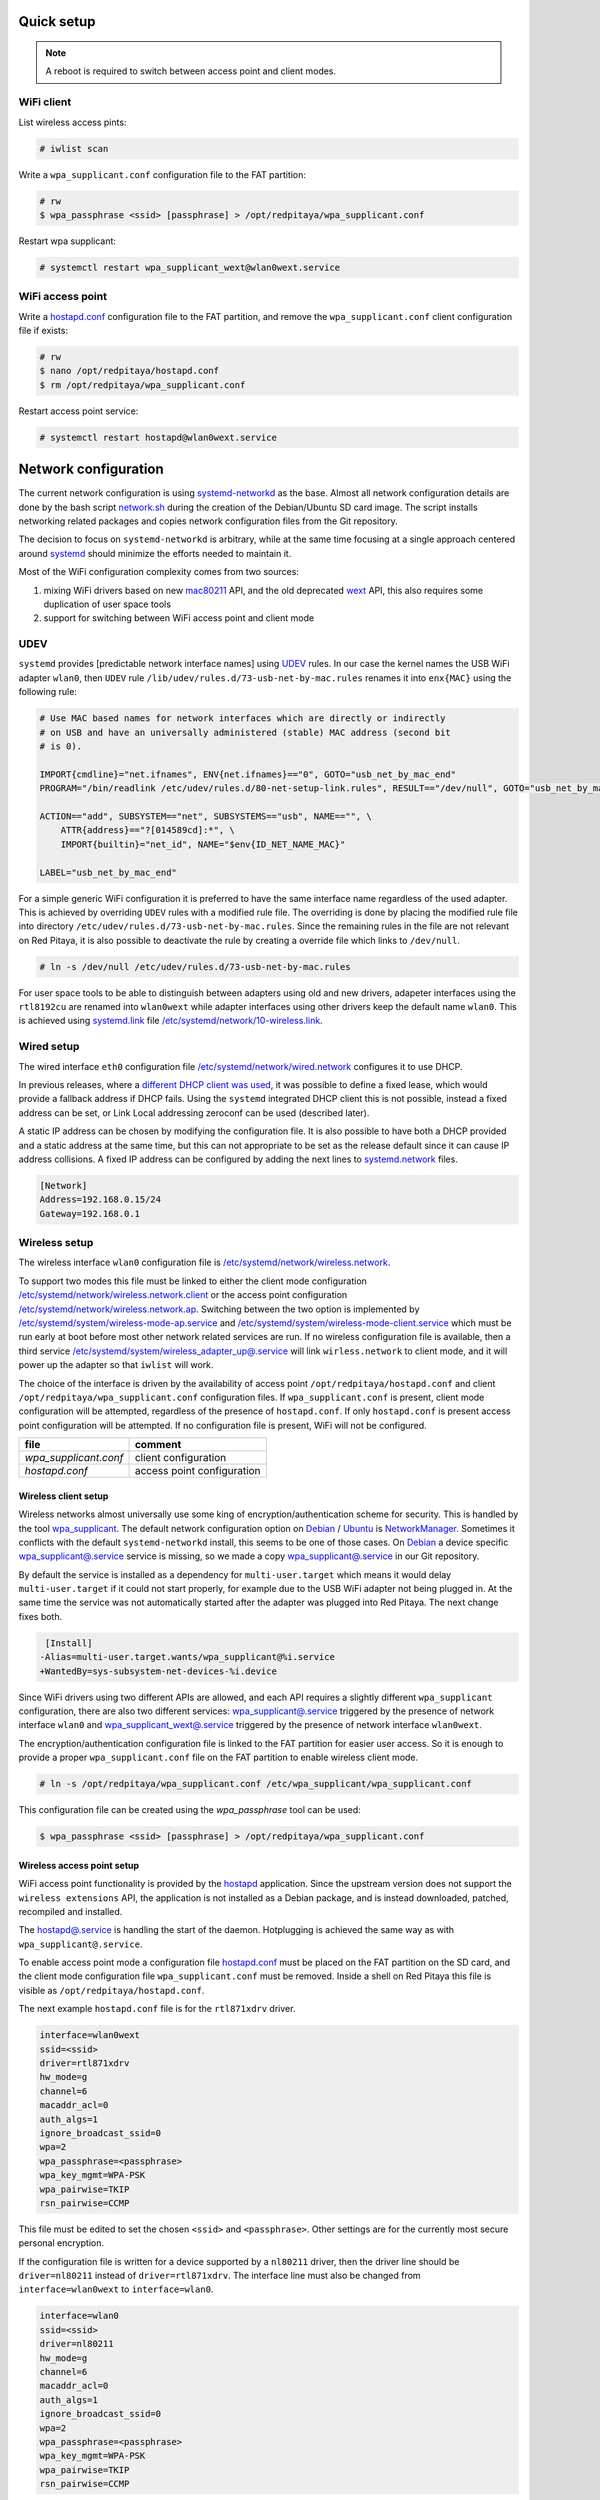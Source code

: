 ===========
Quick setup
===========

.. note:: A reboot is required to switch between access point and client modes.

-----------
WiFi client
-----------

List wireless access pints:

.. code-block:: shell-session

   # iwlist scan

Write a ``wpa_supplicant.conf`` configuration file to the FAT partition:

.. code-block:: shell-session

   # rw
   $ wpa_passphrase <ssid> [passphrase] > /opt/redpitaya/wpa_supplicant.conf

Restart wpa supplicant:

.. code-block:: shell-session

    # systemctl restart wpa_supplicant_wext@wlan0wext.service

-----------------
WiFi access point
-----------------

Write a `hostapd.conf <https://w1.fi/cgit/hostap/plain/hostapd/hostapd.conf>`_ configuration file to the FAT partition,
and remove the ``wpa_supplicant.conf`` client configuration file if exists:

.. code-block:: shell-session

   # rw
   $ nano /opt/redpitaya/hostapd.conf
   $ rm /opt/redpitaya/wpa_supplicant.conf

Restart access point service:

.. code-block:: shell-session

   # systemctl restart hostapd@wlan0wext.service

=====================
Network configuration
=====================

The current network configuration is using `systemd-networkd  <https://www.freedesktop.org/software/systemd/man/systemd.network.html>`_ as the base.
Almost all network configuration details are done by the bash script `network.sh <../OS/debian/network.sh>`_
during the creation of the Debian/Ubuntu SD card image. The script installs networking
related packages and copies network configuration files from the Git repository.

The decision to focus on ``systemd-networkd`` is arbitrary, while at the same time
focusing at a single approach centered around `systemd <https://www.freedesktop.org/wiki/Software/systemd/>`_
should minimize the efforts needed to maintain it.

Most of the WiFi configuration complexity comes from two sources:

1. mixing WiFi drivers based on new `mac80211 <https://wireless.wiki.kernel.org/en/developers/documentation/mac80211>`_ API,
   and the old deprecated `wext <https://wireless.wiki.kernel.org/en/developers/documentation/wireless-extensions>`_ API,
   this also requires some duplication of user space tools
2. support for switching between WiFi access point and client mode

----
UDEV
----

``systemd`` provides [predictable network interface names] using `UDEV <https://www.freedesktop.org/software/systemd/man/udev.html>`_ rules.
In our case the kernel names the USB WiFi adapter ``wlan0``, then ``UDEV`` rule ``/lib/udev/rules.d/73-usb-net-by-mac.rules``
renames it into ``enx{MAC}`` using the following rule:

.. code-block:: none

   # Use MAC based names for network interfaces which are directly or indirectly
   # on USB and have an universally administered (stable) MAC address (second bit
   # is 0).
   
   IMPORT{cmdline}="net.ifnames", ENV{net.ifnames}=="0", GOTO="usb_net_by_mac_end"
   PROGRAM="/bin/readlink /etc/udev/rules.d/80-net-setup-link.rules", RESULT=="/dev/null", GOTO="usb_net_by_mac_end"
   
   ACTION=="add", SUBSYSTEM=="net", SUBSYSTEMS=="usb", NAME=="", \
       ATTR{address}=="?[014589cd]:*", \
       IMPORT{builtin}="net_id", NAME="$env{ID_NET_NAME_MAC}"
   
   LABEL="usb_net_by_mac_end"

For a simple generic WiFi configuration it is preferred to have the same
interface name regardless of the used adapter. This is achieved by overriding
``UDEV`` rules with a modified rule file. The overriding is done by placing the
modified rule file into directory ``/etc/udev/rules.d/73-usb-net-by-mac.rules``.
Since the remaining rules in the file are not relevant on Red Pitaya, it is also
possible to deactivate the rule by creating a override file which links to ``/dev/null``.

.. code-block:: shell-session

   # ln -s /dev/null /etc/udev/rules.d/73-usb-net-by-mac.rules

For user space tools to be able to distinguish between adapters using old and new drivers,
adapeter interfaces using the ``rtl8192cu`` are renamed into ``wlan0wext`` while adapter
interfaces using other drivers keep the default name ``wlan0``. This is achieved using
`systemd.link  <https://www.freedesktop.org/software/systemd/man/systemd.link.html>`_ file
`/etc/systemd/network/10-wireless.link <../OS/debian/overlay/etc/systemd/network/10-wireless.link>`_.

-----------
Wired setup
-----------

The wired interface ``eth0`` configuration file `/etc/systemd/network/wired.network <../OS/debian/overlay/etc/systemd/network/wired.network>`_
configures it to use DHCP.

In previous releases, where a `different DHCP client was used <http://linux.die.net/man/8/dhclient>`_,
it was possible to define a fixed lease, which would provide a fallback address
if DHCP fails. Using the ``systemd`` integrated DHCP client this is not possible,
instead a fixed address can be set, or Link Local addressing zeroconf can be
used (described later).

A static IP address can be chosen by modifying the configuration file. It is
also possible to have both a DHCP provided and a static address at the same time,
but this can not appropriate to be set as the release default since it can
cause IP address collisions. A fixed IP address can be configured by adding the
next lines to `systemd.network  <https://www.freedesktop.org/software/systemd/man/systemd.network.html>`_ files.

.. code-block:: none

   [Network]
   Address=192.168.0.15/24
   Gateway=192.168.0.1

--------------
Wireless setup
--------------

The wireless interface ``wlan0`` configuration file is `/etc/systemd/network/wireless.network <../OS/debian/overlay/etc/systemd/network/wirless.network>`_.

To support two modes this file must be linked to either the client mode configuration
`/etc/systemd/network/wireless.network.client <../OS/debian/overlay/etc/systemd/network/wirless.network.client>`_
or the access point configuration
`/etc/systemd/network/wireless.network.ap <../OS/debian/overlay/etc/systemd/network/wirless.network.ap>`_.
Switching between the two option is implemented by
`/etc/systemd/system/wireless-mode-ap.service <../OS/debian/overlay/etc/systemd/system/wireless-mode-ap.service>`_
and
`/etc/systemd/system/wireless-mode-client.service <OS/debian/overlay/etc/systemd/system/wireless-mode-client.service>`_
which must be run early at boot before most other network related services are run.
If no wireless configuration file is available, then a third service
`/etc/systemd/system/wireless_adapter_up@.service <OS/debian/overlay/etc/systemd/system/wireless_adapter_up@.service>`_
will link ``wirless.network`` to client mode, and it will power up the adapter so that ``iwlist`` will work.

The choice of the interface is driven by the availability of access point ``/opt/redpitaya/hostapd.conf``
and client ``/opt/redpitaya/wpa_supplicant.conf`` configuration files.
If ``wpa_supplicant.conf`` is present, client mode configuration will be attempted,
regardless of the presence of ``hostapd.conf``.
If only ``hostapd.conf`` is present access point configuration will be attempted.
If no configuration file is present, WiFi will not be configured.

+-----------------------+----------------------------+
| file                  | comment                    |
+=======================+============================+
| `wpa_supplicant.conf` | client configuration       |
+-----------------------+----------------------------+
| `hostapd.conf`        | access point configuration |
+-----------------------+----------------------------+

~~~~~~~~~~~~~~~~~~~~~
Wireless client setup
~~~~~~~~~~~~~~~~~~~~~

Wireless networks almost universally use some king of encryption/authentication scheme for security.
This is handled by the tool `wpa_supplicant <https://w1.fi/wpa_supplicant/>`_.
The default network configuration option on
`Debian <https://wiki.debian.org/NetworkManager>`_ /
`Ubuntu <https://help.ubuntu.com/community/NetworkManager>`_
is `NetworkManager  <https://wiki.gnome.org/Projects/NetworkManager>`_.
Sometimes it conflicts with the default ``systemd-networkd`` install, this seems to be one
of those cases. On `Debian <https://packages.debian.org/jessie/armhf/wpasupplicant/filelist)/Ubuntu>`_
a device specific `wpa_supplicant@.service <https://w1.fi/cgit/hostap/tree/wpa_supplicant/systemd/wpa_supplicant.service.arg.in>`_
service is missing, so we made a copy `wpa_supplicant@.service <OS/debian/overlay/etc/systemd/system/wpa_supplicant@.service>`_
in our Git repository.

By default the service is installed as a dependency for ``multi-user.target``
which means it would delay ``multi-user.target`` if it could not start properly,
for example due to the USB WiFi adapter not being plugged in. At the same time
the service was not automatically started after the adapter was plugged into
Red Pitaya. The next change fixes both.

.. code-block:: none

    [Install]
   -Alias=multi-user.target.wants/wpa_supplicant@%i.service
   +WantedBy=sys-subsystem-net-devices-%i.device

Since WiFi drivers using two different APIs are allowed, and each API requires
a slightly different ``wpa_supplicant`` configuration, there are also two different services:
`wpa_supplicant@.service <../OS/debian/overlay/etc/systemd/system/wpa_supplicant@.service>`_
triggered by the presence of network interface ``wlan0`` and
`wpa_supplicant_wext@.service <../OS/debian/overlay/etc/systemd/system/wpa_supplicant_wext@.service>`_
triggered by the presence of network interface ``wlan0wext``.

The encryption/authentication configuration file is linked to the FAT partition
for easier user access. So it is enough to provide a proper ``wpa_supplicant.conf``
file on the FAT partition to enable wireless client mode.

.. code-block:: shell-session

   # ln -s /opt/redpitaya/wpa_supplicant.conf /etc/wpa_supplicant/wpa_supplicant.conf

This configuration file can be created using the `wpa_passphrase` tool can be used:

.. code-block:: shell-session

   $ wpa_passphrase <ssid> [passphrase] > /opt/redpitaya/wpa_supplicant.conf

~~~~~~~~~~~~~~~~~~~~~~~~~~~
Wireless access point setup
~~~~~~~~~~~~~~~~~~~~~~~~~~~

WiFi access point functionality is provided by the `hostapd <https://w1.fi/hostapd/>`_ application.
Since the upstream version does not support the ``wireless extensions`` API, the application is not
installed as a Debian package, and is instead downloaded, patched, recompiled and installed.

The `hostapd@.service <../OS/debian/overlay/etc/systemd/system/hostapd@.service>`_
is handling the start of the daemon. Hotplugging is achieved the same way as with
``wpa_supplicant@.service``.

To enable access point mode a configuration file `hostapd.conf <https://w1.fi/cgit/hostap/plain/hostapd/hostapd.conf>`_
must be placed on the FAT partition on the SD card, and the client mode configuration file ``wpa_supplicant.conf``
must be removed. Inside a shell on Red Pitaya this file is visible as ``/opt/redpitaya/hostapd.conf``.

The next example ``hostapd.conf`` file is for the ``rtl871xdrv`` driver.

.. code-block:: none

   interface=wlan0wext
   ssid=<ssid>
   driver=rtl871xdrv
   hw_mode=g
   channel=6
   macaddr_acl=0
   auth_algs=1
   ignore_broadcast_ssid=0
   wpa=2
   wpa_passphrase=<passphrase>
   wpa_key_mgmt=WPA-PSK
   wpa_pairwise=TKIP
   rsn_pairwise=CCMP

This file must be edited to set the chosen ``<ssid>`` and ``<passphrase>``.
Other settings are for the currently most secure personal encryption.

If the configuration file is written for a device supported by a ``nl80211`` driver,
then the driver line should be ``driver=nl80211`` instead of ``driver=rtl871xdrv``.
The interface line must also be changed from ``interface=wlan0wext`` to ``interface=wlan0``.

.. code-block:: none

   interface=wlan0
   ssid=<ssid>
   driver=nl80211
   hw_mode=g
   channel=6
   macaddr_acl=0
   auth_algs=1
   ignore_broadcast_ssid=0
   wpa=2
   wpa_passphrase=<passphrase>
   wpa_key_mgmt=WPA-PSK
   wpa_pairwise=TKIP
   rsn_pairwise=CCMP

~~~~~~~~~~~~~~~
Wireless router
~~~~~~~~~~~~~~~

In access point mode Red Pitaya behaves as a wireless router,
if the wired interface is connected to the local network.

In the wired network configuration file `/etc/systemd/network/wired.network <../OS/debian/overlay/etc/systemd/network/wired.network>`_
there are two lines to enable IP forwarding and masquerading.

.. code-block:: none

   IPForward=yes
   IPMasquerade=yes

An iptables configuration `/etc/iptables/iptables.rules <../OS/debian/overlay/etc/iptables/iptables.rules>`_
is enbled by the iptables service `/etc/systemd/system/iptables.service <../OS/debian/overlay/etc/systemd/system/iptables.service>`_.

.. note:: This functionality combined with default passwords can be a serious security issue.
   And since it is not needed to provide advertized functionality, we might remove it in the future.

~~~~~~~~~~~~~~~~~~~~~~~~~~~
Supported USB WiFi adapters
~~~~~~~~~~~~~~~~~~~~~~~~~~~

Our main target was a low cost USB adapter which also supports access point mode.
The Edimax EW-7811Un adapter is also commonly used on Raspberry PI.

.. code-block:: shell-session

   $ lsusb
     ID 7392:7811 Edimax Technology Co., Ltd EW-7811Un 802.11n Wireless Adapter [Realtek RTL8188CUS]

The kernel upstream driver for this chip is now working well, so a working
driver was copied from the Raspberry PI repository and applied as a patch.

Other WiFi USB devices might also be supported by upstream kernel drivers,
but there is no comprehensive list for now.

------------
DNS Resolver
------------

To enable the ``systemd`` integrated resolver, a symlink for ``/etc/resolv.conf`` must be created.

.. code-block:: shell-session

   # ln -sf /run/systemd/resolve/resolv.conf /etc/resolv.conf

It is also possible to add default DNS servers by adding them to ``*.network`` files.

.. code-block:: none

   nameserver=8.8.8.8
   nameserver=8.8.4.4

---------------------------
NTP (Network Time Protocol)
---------------------------

Instead of using the common ``ntpd`` the lightweight ``systemd-timesyncd``
`SNTP  <http://www.ntp.org/ntpfaq/NTP-s-def.htm#AEN1271>`_ client is used.
Since by default NTP servers are provided by DHCP, no additional configuration changes to
`timesyncd.conf <https://www.freedesktop.org/software/systemd/man/timesyncd.conf.html>`_ are needed.

To observe the status of time synchronization do.

.. code-block:: shell-session

   $ timedatectl status

To enable the service do.

.. code-block:: shell-session

   # timedatectl set-ntp true

----------
SSH server
----------

The Open SSH server is installed and access to the root user is enabled.

At the end of the SD card Debian/Ubuntu image creation encryption certificates are removed.
They are again created on the first boot by `/etc/systemd/system/ssh-reconfigure.service <../OS/debian/overlay/etc/systemd/system/ssh-reconfigure.service>`_.
Due to this the first boot takes a bit longer.
This way the SSH encryption certificates are unique on each board.

--------
Zeroconf
--------

``systemd-networkd`` can provide interfaces with link-local addresses, if this is
enabled inside ``systemd.network`` files with the line ``LinkLocalAddressing=yes``.
All interfaces have this setting enabled, this way each active interface will
acquire an address in the reserved ``169.254.0.0/16`` address block.

If the computer used to access the device supports zeroconf (Avahi/Bobjour) name resolving is also available.
Since there can be multiple devices on a single network they must be distinguished.
The last three segments of the Ethernet MAC number without semicolons
(as printed on the Ethernet connector on each device) is used
to generate the hostname, which is then used to generate a link name.
For example if the MAC address is ``00:26:32:f0:f1:f2`` then the shortened string ``shortMAC`` is ``f0f1f2``.

Hostname generation is done by `/etc/systemd/system/hostname-mac.service <../OS/debian/overlay/etc/systemd/system/hostname-mac.service>`_
which must run early during the boot process.

Each device can now be accessed using the URL ``http://rp-<shortMAC>.local``.

Similarly to get SSH access use.

.. code-block:: shell-session

   $ ssh root@rp-<shortMAC>.local

This service is a good alternative for our *Discovery* service provided on redpitaya.com servers.

`Avahi daemon <http://www.avahi.org>`_ is used to advertise specific services.
Three configuration files are provided.

* HTTP `/etc/avahi/services/bazaar.service <../OS/debian/overlay/etc/avahi/services/bazaar.service>`_
* SSH  `/etc/avahi/services/ssh.service    <../OS/debian/overlay/etc/avahi/services/ssh.service>`_
* SCPI `/etc/avahi/services/scpi.service   <../OS/debian/overlay/etc/avahi/services/scpi.service>`_

.. note:: This services were enabled just recently, so full extent of their usefulness is still unknown.

--------------------
``systemd`` services
--------------------

Services handling the described configuration are enabled with.

.. code-block:: shell-session

   # enable systemd network related services
   systemctl enable systemd-networkd
   systemctl enable systemd-resolved
   systemctl enable systemd-timesyncd
   systemctl enable wpa_supplicant@wlan0.service
   systemctl enable wpa_supplicant_wext@wlan0wext.service
   systemctl enable hostapd@wlan0.service
   systemctl enable hostapd@wlan0wext.service
   systemctl enable wireless-mode-client.service
   systemctl enable wireless-mode-ap.service
   systemctl enable iptables.service
   #systemctl enable wpa_supplicant@wlan0.path
   #systemctl enable wpa_supplicant_wext@wlan0wext.path
   #systemctl enable hostapd@wlan0.path
   #systemctl enable hostapd@wlan0wext.path
   systemctl enable hostname-mac.service
   systemctl enable avahi-daemon.service
   
   # enable service for creating SSH keys on first boot
   systemctl enable ssh-reconfigure

===============
Wireless driver
===============

-------------
Current setup
-------------

Currently an `out of tree driver <../patches/rtl8192cu/>`_ is used to support devices based on the ``RTL8188CUS`` chip.
For example.

.. code-block:: shell-session

   # lsusb
   Bus 001 Device 003: ID 0bda:8176 Realtek Semiconductor Corp. RTL8188CUS 802.11n WLAN Adapter
   Bus 001 Device 001: ID 1d6b:0002 Linux Foundation 2.0 root hub

This driver supports client and access point modes, and is the most documented driver/device combination
for seeing up an access point using an USB adapter. Most of the documentation is intended for Raspberry Pi.

We would like to get rid of this driver, since it requires maintaining a patch,
and it requires deprecated user space tools ``wireless extensions`` and a
`patched hostapd <../OS/debian/network.sh>`_.

---------------------
Proposed future setup
---------------------

There is another much newer driver available in the kernel tree, but it currently only supports client mode.

We are following progress on the ``rtl8xxxu`` driver in the
`authors (Jes Sorensen)  <https://git.kernel.org/cgit/linux/kernel/git/jes/linux.git/>`_ repository
on `kernel.org <https://git.kernel.org/cgit/>`_.

We already tested this new driver in the past, and it worked well in client mode.
